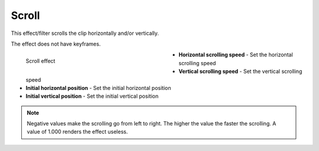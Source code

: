 .. meta::

   :description: Do your first steps with Kdenlive video editor, using scroll effect
   :keywords: KDE, Kdenlive, video editor, help, learn, easy, effects, filter, video effects, transform, distort, perspective, scroll

.. metadata-placeholder

   :authors: - Bernd Jordan (https://discuss.kde.org/u/berndmj)

   :license: Creative Commons License SA 4.0


.. _effects-scroll:

Scroll
======

This effect/filter scrolls the clip horizontally and/or vertically.

The effect does not have keyframes.

.. figure:: /images/effects_and_compositions/kdenlive2304_effects-scroll.webp
   :width: 400px
   :figwidth: 400px
   :align: left
   :alt: kdenlive2304_effects-scroll

   Scroll effect

* **Horizontal scrolling speed** - Set the horizontal scrolling speed

* **Vertical scrolling speed** - Set the vertical scrolling speed

* **Initial horizontal position** - Set the initial horizontal position

* **Initial vertical position** - Set the initial vertical position

.. rst-class:: clear-both


.. note:: Negative values make the scrolling go from left to right. The higher the value the faster the scrolling. A value of 1.000 renders the effect useless.
